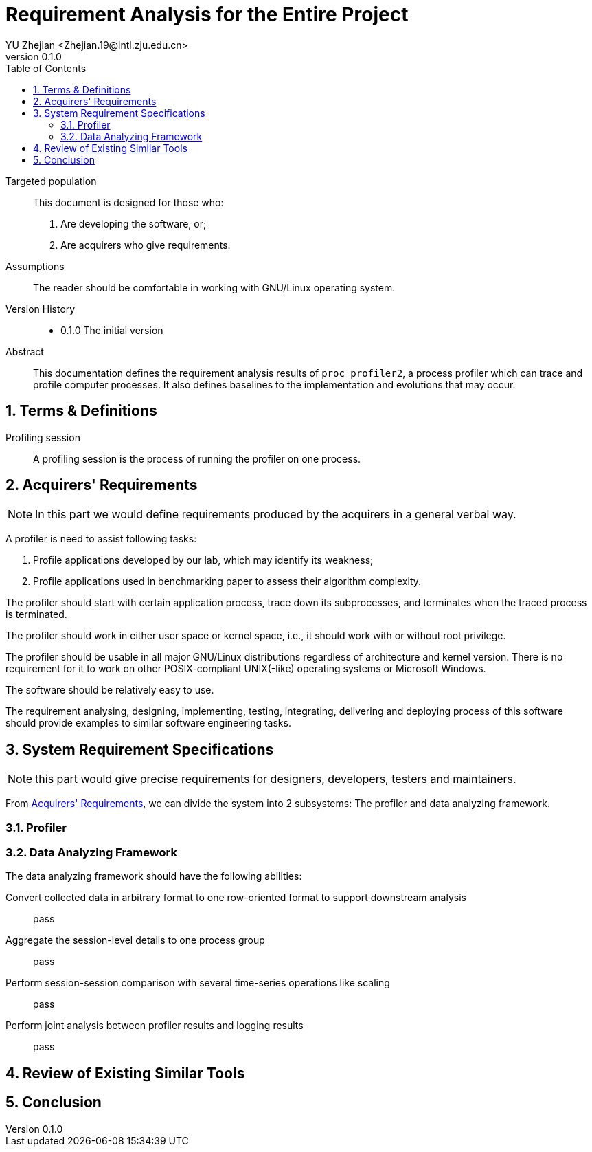 = Requirement Analysis for the Entire Project
:author: YU Zhejian <Zhejian.19@intl.zju.edu.cn>
:revnumber: 0.1.0
:source-highlighter: pygments
:toc: left
:sectnums:
:stem: latexmath
:pdf-page-size: a4
:icons: font

Targeted population::
This document is designed for those who:
. Are developing the software, or;
. Are acquirers who give requirements.

Assumptions::
The reader should be comfortable in working with GNU/Linux operating system.

Version History::
* 0.1.0 The initial version

Abstract::
This documentation defines the requirement analysis results of `proc_profiler2`, a process profiler which can trace and profile computer processes. It also defines baselines to the implementation and evolutions that may occur.

== Terms & Definitions

Profiling session::
A profiling session is the process of running the profiler on one process.

[#_acquirers_requirements]
== Acquirers' Requirements

NOTE: In this part we would define requirements produced by the acquirers in a general verbal way.

A profiler is need to assist following tasks:

. Profile applications developed by our lab, which may identify its weakness;
. Profile applications used in benchmarking paper to assess their algorithm complexity.

The profiler should start with certain application process, trace down its subprocesses, and terminates when the traced process is terminated.

The profiler should work in either user space or kernel space, i.e., it should work with or without root privilege.

The profiler should be usable in all major GNU/Linux distributions regardless of architecture and kernel version. There is no requirement for it to work on other POSIX-compliant UNIX(-like) operating systems or Microsoft Windows.

The software should be relatively easy to use.

The requirement analysing, designing, implementing, testing, integrating, delivering and deploying process of this software should provide examples to similar software engineering tasks.

== System Requirement Specifications

NOTE: this part would give precise requirements for designers, developers, testers and maintainers.

From <<_acquirers_requirements>>, we can divide the system into 2 subsystems: The profiler and data analyzing framework.

=== Profiler

=== Data Analyzing Framework

The data analyzing framework should have the following abilities:

Convert collected data in arbitrary format to one row-oriented format to support downstream analysis::
pass

Aggregate the session-level details to one process group::
pass

Perform session-session comparison with several time-series operations like scaling::
pass

Perform joint analysis between profiler results and logging results::
pass

== Review of Existing Similar Tools

== Conclusion
